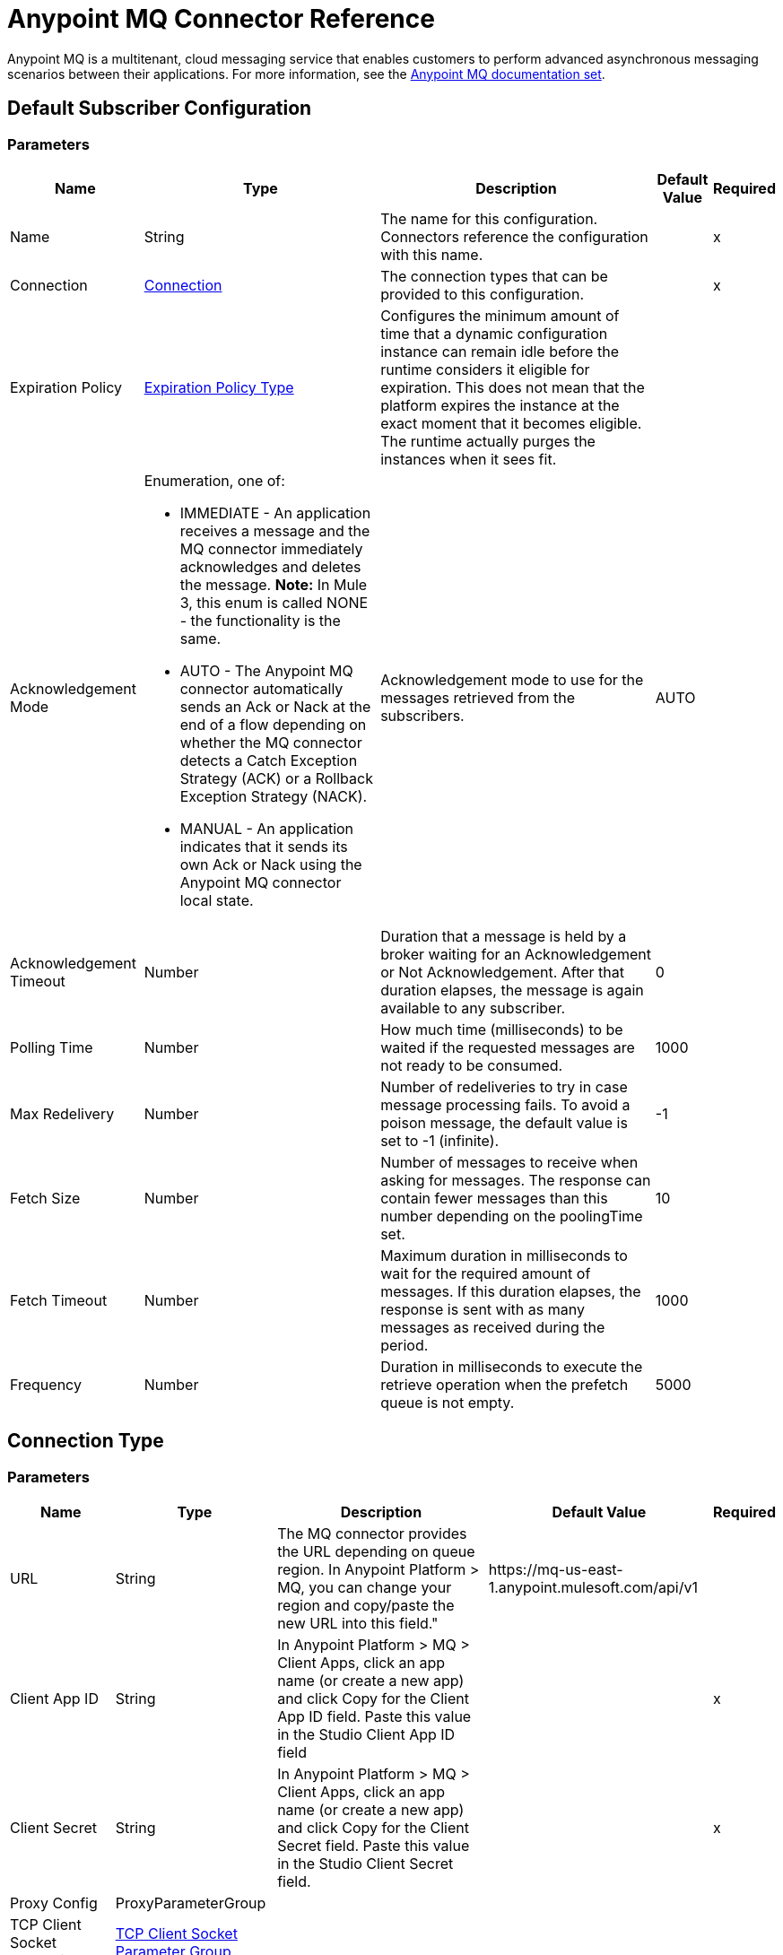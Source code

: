 = Anypoint MQ Connector Reference

Anypoint MQ is a multitenant, cloud messaging service that enables customers to perform advanced asynchronous messaging scenarios between their applications. For more information, see the link:/anypoint-mq/[Anypoint MQ documentation set].

[[default-subscriber]]
== Default Subscriber Configuration

=== Parameters

[%header%autowidth.spread]
|===
| Name | Type | Description | Default Value | Required
|Name | String | The name for this configuration. Connectors reference the configuration with this name. | | x
| Connection a| <<default-subscriber_connection, Connection>>
 | The connection types that can be provided to this configuration. | | x
| Expiration Policy a| <<ExpirationPolicy>> |  +++Configures the minimum amount of time that a dynamic configuration instance can remain idle before the runtime considers it eligible for expiration. This does not mean that the platform  expires the instance at the exact moment that it becomes eligible. The runtime actually purges the instances when it sees  fit.+++ |  |
| Acknowledgement Mode a| Enumeration, one of:

** IMMEDIATE - An application receives a message and the MQ connector immediately acknowledges and deletes the message. *Note:* In Mule 3, this enum is called NONE - the functionality is the same.
** AUTO - The Anypoint MQ connector automatically sends an Ack or Nack at the end of a flow depending on whether the MQ connector detects a Catch Exception Strategy (ACK) or a Rollback Exception Strategy (NACK).
** MANUAL - An application indicates that it sends its own Ack or Nack using the Anypoint MQ connector local state. |  +++Acknowledgement mode to use for the messages retrieved from the subscribers.+++ |  +++AUTO+++ |
| Acknowledgement Timeout a| Number |  +++Duration that a message is held by a broker waiting for an Acknowledgement or Not Acknowledgement. After that duration elapses, the message is again available to any subscriber.+++ |  +++0+++ |
| Polling Time a| Number |  +++How much time (milliseconds) to be waited if the requested messages are not ready to be consumed.+++ |  +++1000+++ |
| Max Redelivery a| Number |  +++Number of redeliveries to try in case message processing fails. To avoid a poison message, the default value is set to -1 (infinite).+++ |  +++-1+++ |
| Fetch Size a| Number |  +++Number of messages to receive when asking for messages. The response can contain fewer messages than this number depending on the poolingTime set.+++ |  +++10+++ |
| Fetch Timeout a| Number |  +++Maximum duration in milliseconds to wait for the required amount of messages. If this duration elapses, the response is sent with as many messages as received during the period.+++ |  +++1000+++ |
| Frequency a| Number |  +++Duration in milliseconds to execute the retrieve operation when the prefetch queue is not empty.+++ |  +++5000+++ |
|===

== Connection Type

=== Parameters

[%header%autowidth.spread]
|===
| Name | Type | Description | Default Value | Required
| URL a| String |  +++The MQ connector provides the URL depending on queue region. In Anypoint Platform &gt; MQ, you can change your region and copy/paste the new URL into this field."+++ |  +++https://mq-us-east-1.anypoint.mulesoft.com/api/v1+++ |
| Client App ID a| String |  +++In Anypoint Platform > MQ > Client Apps, click an app name (or create a new app) and click Copy for the Client App ID field. Paste this value in the Studio Client App ID field+++ |  | x
| Client Secret a| String |  +++In Anypoint Platform > MQ > Client Apps, click an app name (or create a new app) and click Copy for the Client Secret field. Paste this value in the Studio Client Secret field.+++ |  | x
| Proxy Config a| ProxyParameterGroup |  |  |
| TCP Client Socket Properties a| <<TcpClientSocketParameterGroup>> |  |  |
| TLS Context a| <<Tls>> |  |  |
| Reconnection a| <<Reconnection>> |  +++When the application is deployed, a connectivity test is performed on all connectors. If set to true, deployment fails if the test doesn't pass after exhausting the associated reconnection strategy.+++ |  |
| Pooling Profile a| <<PoolingProfile>> |  +++Characteristics of the connection pool+++ |  |
|===

=== Associated Operations

* <<ack>>
* <<consume>>
* <<nack>>
* <<publish>>

=== Associated Sources

* <<subscriber>>


== Operations

[[ack]]
== Ack

`<anypoint-mq:ack>`

Executes an Acknowledgement over a given AnypointMQMessageContext indicating that the message has been consumed correctly and deletes the message from in-flight status.

=== Parameters

[%header%autowidth.spread]
|===
| Name | Type | Description | Default Value | Required
| Configuration | String | The name of the configuration to use. | | x
| Message Context a| AnypointMQMessageContext |  +++AnypointMQMessageContext that represents the received message+++ |  | x
| Reconnection Strategy a| * <<reconnect>>
* <<reconnect-forever>> |  +++A retry strategy in case of connectivity errors.+++ |  |
|===

=== For Configurations

* <<default-subscriber>>

=== Throws

* ANYPOINT-MQ:UNKNOWN
* ANYPOINT-MQ:RETRY_EXHAUSTED
* ANYPOINT-MQ:CONNECTIVITY
* ANYPOINT-MQ:RESOURCE_NOT_FOUND

[[consume]]
== Consume

`<anypoint-mq:consume>`

=== Parameters

[%header%autowidth.spread]
|===
| Name | Type | Description | Default Value | Required
| Configuration | String | The name of the configuration to use. | | x
| Destination a| String |  +++Queue or Exchange name from where to fetch a message.+++ |  | x
| Acknowledgement Mode a| Enumeration, one of:

** IMMEDIATE - An application receives a message and the MQ connector immediately acknowledges and deletes the message. *Note:* In Mule 3, this enum is known as NONE - the functionality is the same.
** MANUAL - An application indicates that it sends its own Ack or Nack using the Anypoint MQ connector local state. |  +++Acknowledgement mode to use for the messages retrieved from this subscriber. Can be only 'MANUAL' or 'IMMEDIATE'.+++ |  +++MANUAL+++ |
| Polling Time a| Number |  +++How much time in milliseconds to wait if the requested messages are not ready to be consumed.+++ |  +++10000+++ |
| Acknowledgement Timeout a| Number |  +++Duration that a message is held by a broker waiting for an Acknowledgement or Not Acknowledgement. After that duration expires, the message is again available to any subscriber.+++ |  +++0+++ |
| Output Mime Type a| String |  +++The MIME type of the payload that this operation outputs.+++ |  |
| Output Encoding a| String |  +++The encoding of the payload that this operation outputs.+++ |  |
| Streaming Strategy a| * <<repeatable-in-memory-stream>>
* <<repeatable-file-store-stream>>
* non-repeatable-stream |  +++Configure to use repeatable streams.+++ |  |
| Target Variable a| String |  +++The name of a variable in which the operation's output is placed.+++ |  |
| Target Value a| String |  +++An expression to evaluate against the operation's output and store the outcome of that expression in the target variable. |  +++#[payload]+++ |
| Reconnection Strategy a| * <<reconnect>>
* <<reconnect-forever>> |  +++A retry strategy in case of connectivity errors.+++ |  |
|===

=== Output

[cols=".^50%,.^50%"]
|===
| Type a| Binary
| Attributes Type a| AnypointMQMessageContext
|===

=== For Configurations

* <<default-subscriber>>

=== Throws

* ANYPOINT-MQ:UNKNOWN
* ANYPOINT-MQ:RETRY_EXHAUSTED
* ANYPOINT-MQ:CONNECTIVITY
* ANYPOINT-MQ:RESOURCE_NOT_FOUND

[[nack]]
== Nack

`<anypoint-mq:nack>`

Executes an Not Acknowledgement over a given AnypointMQMessageContext and change the status of the message from in-flight to in-queue to be consumed again for a subscriber.

=== Parameters

[%header%autowidth.spread]
|===
| Name | Type | Description | Default Value | Required
| Configuration | String | The name of the configuration to use. | | x
| Message Context a| AnypointMQMessageContext |  +++AnypointMQMessageContext that represents the received message.+++ |  | x
| Reconnection Strategy a| * <<reconnect>>
* <<reconnect-forever>> |  +++A retry strategy in case of connectivity errors.+++ |  |
|===

=== For Configurations

* <<default-subscriber>>

=== Throws

* ANYPOINT-MQ:UNKNOWN
* ANYPOINT-MQ:RETRY_EXHAUSTED
* ANYPOINT-MQ:CONNECTIVITY
* ANYPOINT-MQ:RESOURCE_NOT_FOUND

== Publish

`<anypoint-mq:publish>`

=== Parameters

[%header%autowidth.spread]
|===
| Name | Type | Description | Default Value | Required
| Configuration | String | The name of the configuration to use. | | x
| Destination a| String |  +++Queue or Exchange name from where to fetch a message.+++ |  | x
| Body a| Binary |  +++Body of the message+++ |  +++#[payload]+++ |
| Message Id a| String |  +++ID of the message to publish+++ |  |
| Send Content Type a| Boolean |  +++Indicates whether the content type of the Mule Message should be attached or not.+++ |  +++true+++ |
| Properties a| Object |  +++Additional properties to be sent within the message.+++ |  |
| Output Mime Type a| String |  +++The MIME type of the payload that this operation outputs.+++ |  |
| Output Encoding a| String |  +++The encoding of the payload that this operation outputs.+++ |  |
| Streaming Strategy a| * <<repeatable-in-memory-stream>>
* <<repeatable-file-store-stream>>
* non-repeatable-stream |  +++Configure to use repeatable streams. |  |
| Target Variable a| String |  +++The name of a variable that stores the operation's output. |  |
| Target Value a| String |  +++An expression to evaluate against the operation's output and stores the outcome of that expression in the target variable.+++ |  +++#[payload]+++ |
| Reconnection Strategy a| * <<reconnect>>
* <<reconnect-forever>> |  +++A retry strategy in case of connectivity errors.+++ |  |
|===

=== Output

[cols=".^50%,.^50%"]
|===
| Type a| Binary
| Attributes Type a| <<AnypointMqMessagePublishAttributes>>
|===

=== For Configurations

* <<default-subscriber>>

=== Throws

* ANYPOINT-MQ:UNKNOWN
* ANYPOINT-MQ:RETRY_EXHAUSTED
* ANYPOINT-MQ:CONNECTIVITY
* ANYPOINT-MQ:RESOURCE_NOT_FOUND

== Sources

[[subscriber]]
=== Subscriber
`<anypoint-mq:subscriber>`

+++
Anypoint MQ Subscriber Message Source, retrieves messages from the given destination name.
+++

=== Parameters

[%header%autowidth.spread]
|===
| Name | Type | Description | Default Value | Required
| Configuration | String | The name of the configuration to use. | | x
| Destination a| String |  +++Queue name from where to retrieve messages.+++ |  | x
| Output Mime Type a| String |  +++The MIME type of the payload that this operation outputs.+++ |  |
| Output Encoding a| String |  +++The encoding of the payload that this operation outputs.+++ |  |
| Redelivery Policy a| <<RedeliveryPolicy>> |  +++Defines a policy for processing the redelivery of the same message.+++ |  |
| Reconnection Strategy a| * <<reconnect>>
* <<reconnect-forever>> |  +++A retry strategy in case of connectivity errors.+++ |  |
|===

=== Output

[cols=".^50%,.^50%"]
|===
| Type a| Binary
| Attributes Type a| AnypointMQMessageContext
|===

=== For Configurations

* <<default-subscriber>>

== Proxy Parameter Group Type

[%header%autowidth.spread]
|===
| Field | Type | Description | Default Value | Required
| Host a| String |  |  | 
| Port a| Number |  |  | 
| Username a| String |  |  | 
| Password a| String |  |  | 
|===

[[TcpClientSocketParameterGroup]]
=== TCP Client Socket Parameter Group

[%header%autowidth.spread]
|===
| Field | Type | Description | Default Value | Required
| Send Buffer Size a| Number |  |  | 
| Receive Buffer Size a| Number |  |  | 
| Client Timeout a| Number |  |  | 
| Send Tcp No Delay a| Boolean |  | true | 
| Linger a| Number |  |  | 
| Keep Alive a| Boolean |  | false | 
| Connection Timeout a| Number |  | 30000 | 
|===

[[Tls]]
== TLS Type

[%header%autowidth.spread]
|===
| Field | Type | Description | Default Value | Required
| Enabled Protocols a| String | A comma-separated list of protocols enabled for this context. |  | 
| Enabled Cipher Suites a| String | A comma-separated list of cipher suites enabled for this context. |  | 
| Trust Store a| <<TrustStore>> |  |  | 
| Key Store a| <<KeyStore>> |  |  | 
|===

[[TrustStore]]
=== Trust Store Type

[%header%autowidth.spread]
|===
| Field | Type | Description | Default Value | Required
| Path a| String | The location of the trust store, which resolves relative to the current classpath and file system. |  | 
| Password a| String | The password used to protect the trust store. |  | 
| Type a| String | The type of store used. |  | 
| Algorithm a| String | The algorithm used by the trust store. |  | 
| Insecure a| Boolean | If true, no certificate validations are performed, rendering connections vulnerable to attacks. Use at your own risk. |  | 
|===

[[KeyStore]]
== Key Store Type

[%header%autowidth.spread]
|===
| Field | Type | Description | Default Value | Required
| Path a| String | The location of the key store, which resolves relative to the current classpath and file system. |  | 
| Type a| String | The type of store used. |  | 
| Alias a| String | When the key store contains many private keys, this attribute indicates the alias of the key that should be used. If not defined, the first key in the file is used by default. |  | 
| Key Password a| String | The password used to protect the private key. |  | 
| Password a| String | The password used to protect the key store. |  | 
| Algorithm a| String | The algorithm used by the key store. |  | 
|===

[[Reconnection]]
== Reconnection Type

[%header%autowidth.spread]
|===
| Field | Type | Description | Default Value | Required
| Fails Deployment a| Boolean | When the application deploys, a connectivity test is performed on all connectors. If set to true, deployment fails if the test doesn't pass after exhausting the associated reconnection strategy. |  | 
| Reconnection Strategy a| * <<reconnect>>
* <<reconnect-forever>> | The reconnection strategy to use. |  | 
|===

[[reconnect]]
== Reconnect Type

[%header%autowidth.spread]
|===
| Field | Type | Description | Default Value | Required
| Frequency a| Number | How often in milliseconds to reconnect. |  | 
| Count a| Number | How many reconnection attempts to make. |  | 
|===

[[reconnect-forever]]
=== Reconnect Forever Type

[%header%autowidth.spread]
|===
| Field | Type | Description | Default Value | Required
| Frequency a| Number | How often in milliseconds to reconnect. |  | 
|===

[[PoolingProfile]]
=== Pooling Profile Type

[%header%autowidth.spread]
|===
| Field | Type | Description | Default Value | Required
| Max Active a| Number | Controls the maximum number of Mule components that can be borrowed from a session at one time. When set to a negative value, there is no limit to the number of components that may be active at one time. When maxActive is exceeded, the pool is said to be exhausted. |  | 
| Max Idle a| Number | Controls the maximum number of Mule components that can sit idle in the pool at any time. When set to a negative value, there is no limit to the number of Mule components that may be idle at one time. |  | 
| Max Wait a| Number | Specifies the number of milliseconds to wait for a pooled component to become available when the pool is exhausted and the exhaustedAction is set to WHEN_EXHAUSTED_WAIT. |  | 
| Min Eviction Millis a| Number | Determines the minimum amount of time an object may sit idle in the pool before it is eligible for eviction. When non-positive, no objects are evicted from the pool due to idle time alone. |  | 
| Eviction Check Interval Millis a| Number | Specifies the number of milliseconds between runs of the object evictor. When non-positive, no object evictor is executed. |  | 
| Exhausted Action a| Enumeration, one of:

** WHEN_EXHAUSTED_GROW - Creates a new Mule instance and returns it, essentially making maxActive meaningless.
** WHEN_EXHAUSTED_WAIT - Blocks by invoking Object.wait(long) until a new or idle object is available.
** WHEN_EXHAUSTED_FAIL - Throws a NoSuchElementException. | Specifies the behavior of the Mule component pool when the pool is exhausted. If a positive maxWait value is supplied, it blocks for at most that many milliseconds, after which a NoSuchElementException is thrown. If maxThreadWait is a negative value, it blocks indefinitely. |  | 
| Initialisation Policy a| Enumeration, one of:

* INITIALISE_NONE - Load any components into the pool on startup.
* INITIALISE_ONE - Load one initial component into the pool on startup.
* INITIALISE_ALL - Load all components in the pool on startup.  a| Determines how components in a pool should be initialized. |  | 
| Disabled a| Boolean | Whether pooling should be disabled. |  | 
|===

[[ExpirationPolicy]]
== Expiration Policy Type

[%header%autowidth.spread]
|===
| Field | Type | Description | Default Value | Required
| Max Idle Time a| Number | A scalar time value for the maximum amount of time a dynamic configuration instance should be allowed to be idle before it's considered eligible for expiration. |  | 
| Time Unit a| Enumeration, one of:

** NANOSECONDS
** MICROSECONDS
** MILLISECONDS
** SECONDS
** MINUTES
** HOURS
** DAYS | A time unit that qualifies the maxIdleTime attribute. |  | 
|===

[[RedeliveryPolicy]]
== Redelivery Policy Type

[%header%autowidth.spread]
|===
| Field | Type | Description | Default Value | Required
| Max Redelivery Count a| Number | The maximum number of times a message can be redelivered and processed unsuccessfully before triggering process-failed-message. |  | 
| Use Secure Hash a| Boolean | Whether to use a secure hash algorithm to identify a redelivered message. |  | 
| Message Digest Algorithm a| String | The secure hashing algorithm to use. If not set, the default is SHA-256. |  | 
| Id Expression a| String | Defines one or more expressions to use to determine when a message has been redelivered. This property may only be set if useSecureHash is false. |  | 
| Object Store a| ObjectStore | The object store where the redelivery counter for each message is going to be stored. |  | 
|===

[[repeatable-in-memory-stream]]
== Repeatable In Memory Stream Type

[%header%autowidth.spread]
|===
| Field | Type | Description | Default Value | Required
| Initial Buffer Size a| Number | The amount of memory to allocate to consume the stream and provide random access to it. If the stream contains more data than can fit into this buffer, the buffer expands according to the bufferSizeIncrement attribute, with an upper limit of maxInMemorySize. |  | 
| Buffer Size Increment a| Number | By how much the buffer size expands if it exceeds its initial size. Setting a value of zero or lower means that the buffer should not expand, meaning that a STREAM_MAXIMUM_SIZE_EXCEEDED error is raised when the buffer gets full. |  | 
| Max Buffer Size a| Number | This is the maximum amount of memory to use. If more than that is used, then a STREAM_MAXIMUM_SIZE_EXCEEDED error is raised. A value lower or equal to zero means no limit. |  | 
| Buffer Unit a| Enumeration, one of:

** BYTE
** KB
** MB
** GB | The unit in which all these attributes are expressed. |  | 
|===

[[repeatable-file-store-stream]]
== Repeatable File Store Stream Type

[%header%autowidth.spread]
|===
| Field | Type | Description | Default Value | Required
| Max In Memory Size a| Number | Defines the maximum memory that the stream should use to keep data in memory. If more than that is consumed, it buffers the content on disk. |  | 
| Buffer Unit a| Enumeration, one of:

** BYTE
** KB
** MB
** GB | The unit in which maxInMemorySize is expressed. |  | 
|===

[[AnypointMqMessagePublishAttributes]]
== Anypoint MQ Message Publish Attributes 

[%header%autowidth.spread]
|===
| Field | Type | Description | Default Value | Required
| Message Id a| String |  |  | 
|===

== See Also

* https://forums.mulesoft.com[MuleSoft Forum]
* https://support.mulesoft.com[Contact MuleSoft Support]

